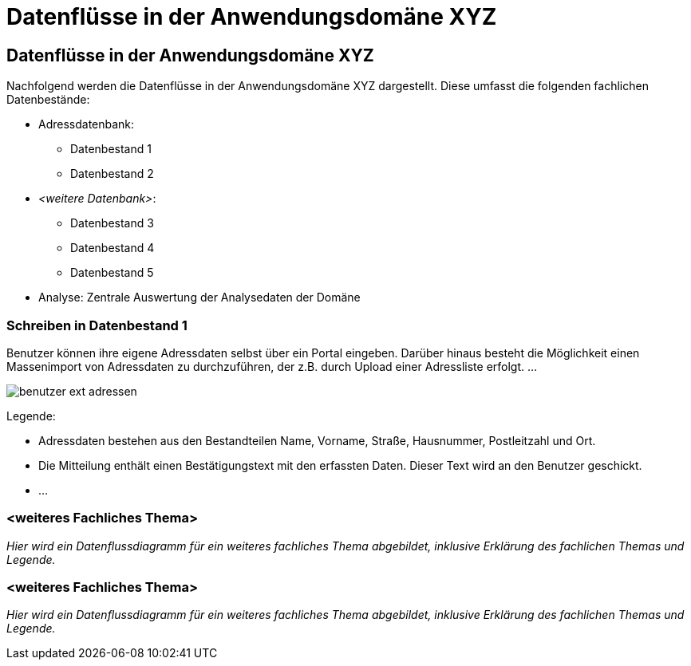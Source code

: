 = Datenflüsse in der Anwendungsdomäne XYZ

// tag::inhalt[]

[[datenfluesse-in-anwendungsdomaene-xyz]]
== Datenflüsse in der Anwendungsdomäne XYZ

Nachfolgend werden die Datenflüsse in der Anwendungsdomäne XYZ dargestellt.
Diese umfasst die folgenden fachlichen Datenbestände:

* Adressdatenbank:
** Datenbestand 1
** Datenbestand 2
* _<weitere Datenbank>_:
** Datenbestand 3
** Datenbestand 4
** Datenbestand 5
* Analyse: Zentrale Auswertung der Analysedaten der Domäne

[[schreiben-in-datenbestand-1]]
=== Schreiben in Datenbestand 1

Benutzer können ihre eigene Adressdaten selbst über ein Portal eingeben.
Darüber hinaus besteht die Möglichkeit einen Massenimport von Adressdaten zu durchzuführen, der z.B. durch Upload einer Adressliste erfolgt. …

[[image-schreiben-in-datenbestand-1]]
image:anleitung-datenflussdiagramme/benutzer-ext-adressen.png[]

Legende:

* [.underline]#Adressdaten# bestehen aus den Bestandteilen Name, Vorname, Straße, Hausnummer, Postleitzahl und Ort.
* Die [.underline]#Mitteilung# enthält einen Bestätigungstext mit den erfassten Daten.
Dieser Text wird an den Benutzer geschickt.
* …

[[weiteres-fachliches-thema]]
=== <weiteres Fachliches Thema>

_Hier wird ein Datenflussdiagramm für ein weiteres fachliches Thema abgebildet, inklusive Erklärung des fachlichen Themas und Legende._

[[weiteres-fachliches-thema-2]]
=== <weiteres Fachliches Thema>

_Hier wird ein Datenflussdiagramm für ein weiteres fachliches Thema abgebildet, inklusive Erklärung des fachlichen Themas und Legende._

// end::inhalt[]





